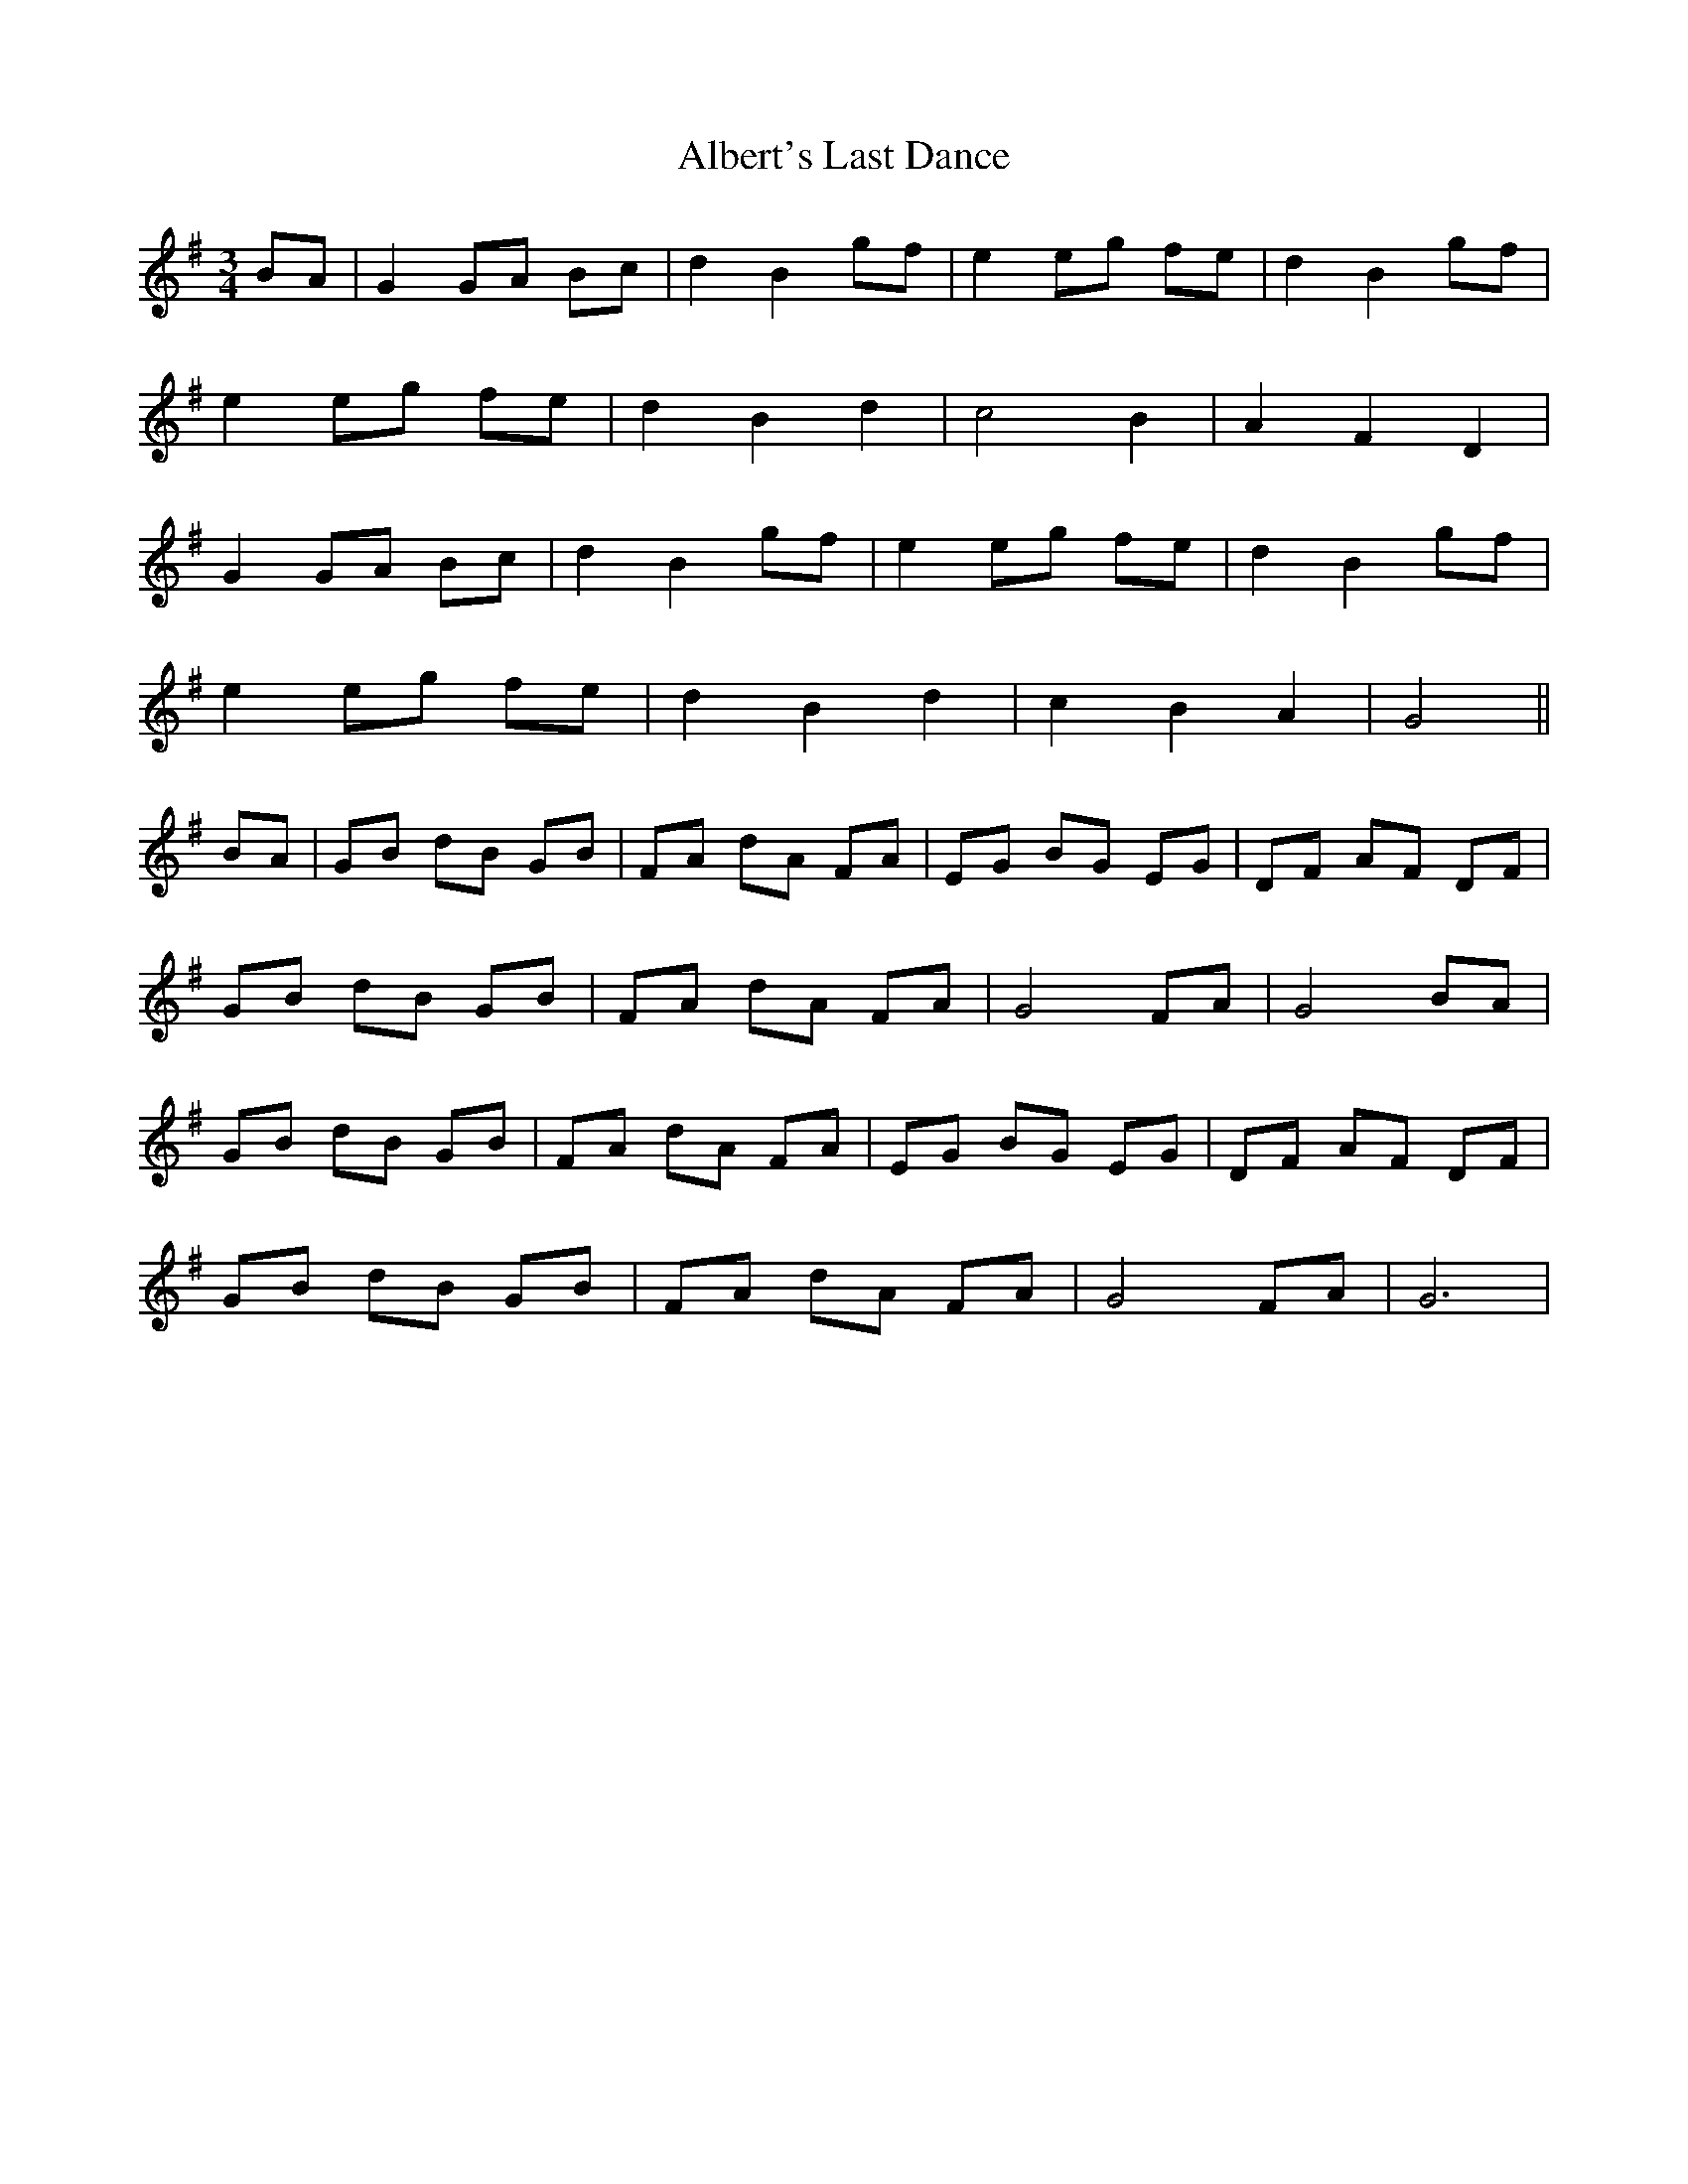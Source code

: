 X:007
T:Albert's Last Dance
M:3/4
L:1/8
K:G
BA | G2 GA Bc | d2 B2 gf | e2 eg fe | d2 B2 gf |
e2 eg fe | d2 B2 d2 | c4 B2 | A2 F2 D2 |
G2 GA Bc | d2 B2 gf | e2 eg fe | d2 B2 gf |
e2 eg fe | d2 B2 d2 | c2B2 A2 | G4 ||
BA | GB dB GB | FA dA FA | EG BG EG | DF AF DF |
GB dB GB | FA dA FA | G4 FA | G4 BA |
GB dB GB | FA dA FA | EG BG EG | DF AF DF |
GB dB GB | FA dA FA | G4 FA | G6 |
